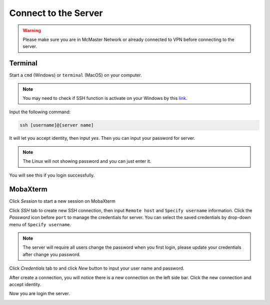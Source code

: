 Connect to the Server
===================================
.. warning:: 

    Please make sure you are in McMaster Network or already connected to VPN before connecting to the server.

Terminal
------------------------------------
Start a ``cmd`` (Windows) or ``terminal`` (MacOS) on your computer.

.. note::

    You may need to check if SSH function is activate on your Windows by this `link <https://learn.microsoft.com/en-us/windows/terminal/tutorials/ssh>`_.

Input the following command:

.. code-block:: console
  
    ssh [username]@[server name]

.. image:: images/server_connect/1.png
  :width: 800

It will let you accept identity, then input `yes`. Then you can input your password for server.

.. note::

    The Linux will not showing password and you can just enter it. 

You will see this if you login successfully.

.. image:: images/server_connect/3.png
  :width: 400
MobaXterm
------------------------------------
Click `Session` to start a new session on MobaXterm

.. image:: images/server_connect/Picture1.png
  :width: 800

Click `SSH` tab to create new SSH connection, then input ``Remote host`` and ``Specify username`` information. Click the `Password` icon before ``port`` to manage the credentials for server. You can select the saved credentials by drop-down menu of ``Specify username``.

.. image:: images/server_connect/Picture2.png
  :width: 800

.. note::

   The server will require all users change the password when you first login, please update your credentials after change you password.

Click `Credentials` tab to and click `New` button to input your user name and password.

.. image:: images/server_connect/Picture5.png
  :width: 800

After create a connection, you will notice there is a new connection on the left side bar. Click the new connection and accept identity.

.. image:: images/server_connect/Picture3.png
  :width: 800

Now you are login the server.

.. image:: images/server_connect/Picture4.png
  :width: 800  
